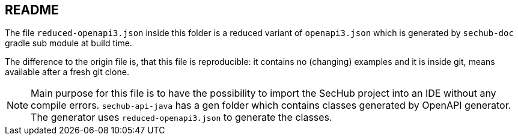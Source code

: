 == README
:reduced-filename: reduced-openapi3.json
 
The file `{reduced-filename}` inside this folder is a reduced variant of `openapi3.json` which is
generated by `sechub-doc` gradle sub module at build time.

The difference to the origin file is, that this file is reproducible: it contains no (changing) 
examples and it is inside git, means available after a fresh git clone.

[NOTE]
====
Main purpose for this file is to have the possibility to import the SecHub project into an IDE 
without any compile errors.
`sechub-api-java` has a gen folder which contains classes generated by OpenAPI generator.
The generator uses `{reduced-filename}` to generate the classes.
====
